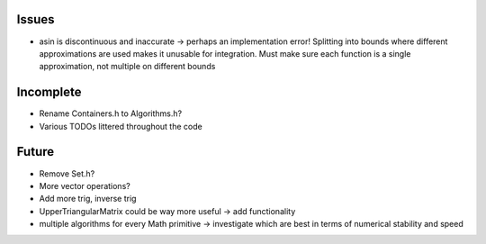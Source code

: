 Issues
------

- asin is discontinuous and inaccurate -> perhaps an implementation error! 
  Splitting into bounds where different approximations are used makes it
  unusable for integration. Must make sure each function is a single
  approximation, not multiple on different bounds


Incomplete
----------

- Rename Containers.h to Algorithms.h?
- Various TODOs littered throughout the code


Future
------

- Remove Set.h?
- More vector operations?
- Add more trig, inverse trig
- UpperTriangularMatrix could be way more useful -> add functionality
- multiple algorithms for every Math primitive -> investigate which are best in
  terms of numerical stability and speed
